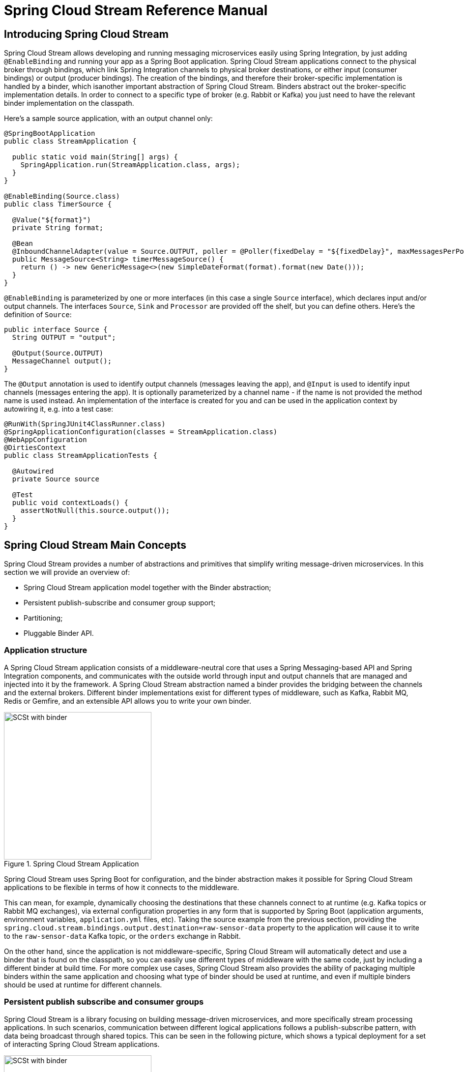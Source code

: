 [[spring-cloud-stream-reference]]
= Spring Cloud Stream Reference Manual

[partintro]
--
This section goes into more detail about how you can work with Spring Cloud Stream. It covers topics
such as creating and running stream applications.
--

== Introducing Spring Cloud Stream

Spring Cloud Stream allows developing and running messaging microservices easily using Spring Integration, by just adding `@EnableBinding` and running your app as a Spring Boot application. Spring Cloud Stream applications connect to the physical broker through bindings, which link Spring Integration channels to physical broker destinations, or either input (consumer bindings) or output (producer bindings). The creation of the bindings, and therefore their broker-specific implementation is handled by a binder, which isanother important abstraction of Spring Cloud Stream. Binders abstract out the broker-specific implementation details. In order to connect to a specific type of broker (e.g. Rabbit or Kafka) you just need to have the relevant binder implementation on the classpath.

Here's a sample source application, with an output channel only:

[source,java]
----
@SpringBootApplication
public class StreamApplication {

  public static void main(String[] args) {
    SpringApplication.run(StreamApplication.class, args);
  }
}

@EnableBinding(Source.class)
public class TimerSource {

  @Value("${format}")
  private String format;

  @Bean
  @InboundChannelAdapter(value = Source.OUTPUT, poller = @Poller(fixedDelay = "${fixedDelay}", maxMessagesPerPoll = "1"))
  public MessageSource<String> timerMessageSource() {
    return () -> new GenericMessage<>(new SimpleDateFormat(format).format(new Date()));
  }
}
----

`@EnableBinding` is parameterized by one or more interfaces (in this case a single `Source` interface), which declares
input and/or output channels. The interfaces `Source`, `Sink` and `Processor` are provided off the shelf, but you can
define others. Here's the definition of `Source`:

[source,java]
----
public interface Source {
  String OUTPUT = "output";

  @Output(Source.OUTPUT)
  MessageChannel output();
}
----

The `@Output` annotation is used to identify output channels (messages leaving the app), and `@Input` is used to identify input channels (messages entering the app). It is optionally parameterized by a channel name - if the name is not provided the method name is used instead. An implementation of the interface is created for you and can be used in the application context by autowiring it, e.g. into a test case:

[source,java]
----
@RunWith(SpringJUnit4ClassRunner.class)
@SpringApplicationConfiguration(classes = StreamApplication.class)
@WebAppConfiguration
@DirtiesContext
public class StreamApplicationTests {

  @Autowired
  private Source source

  @Test
  public void contextLoads() {
    assertNotNull(this.source.output());
  }
}
----

== Spring Cloud Stream Main Concepts

Spring Cloud Stream provides a number of abstractions and primitives that simplify writing message-driven microservices. In this section we will provide an overview of:

* Spring Cloud Stream application model together with the Binder abstraction;
* Persistent publish-subscribe and consumer group support;
* Partitioning;
* Pluggable Binder API.


=== Application structure

A Spring Cloud Stream application consists of a middleware-neutral core that uses a Spring Messaging-based API and Spring Integration components, and communicates with the outside world through input and output channels that are managed and injected into it by the framework. A Spring Cloud Stream abstraction named a binder provides the bridging between the channels and the external brokers. Different binder implementations exist for different types of middleware, such as Kafka, Rabbit MQ, Redis or Gemfire, and an extensible API allows you to write your own binder.

.Spring Cloud Stream Application
image::SCSt-with-binder.png[width=300,scaledwidth="50%"]

Spring Cloud Stream uses Spring Boot for configuration, and the binder abstraction makes it possible for Spring Cloud Stream applications to be flexible in terms of how it connects to the middleware.

This can mean, for example, dynamically choosing the destinations that these channels connect to at runtime (e.g. Kafka topics or Rabbit MQ exchanges), via external configuration properties in any form that is supported by Spring Boot (application arguments, environment variables, `application.yml` files, etc). Taking the source example from the previous section, providing the `spring.cloud.stream.bindings.output.destination=raw-sensor-data` property to the application will cause it to write to the `raw-sensor-data` Kafka topic, or the `orders` exchange in Rabbit.

On the other hand, since the application is not middleware-specific, Spring Cloud Stream will automatically detect and use a binder that is found on the classpath, so you can easily use different types of middleware with the same code, just by including a different binder at build time. For more complex use cases, Spring Cloud Stream also provides the ability of packaging multiple binders within the same application and choosing what type of binder should be used at runtime, and even if multiple binders should be used at runtime for different channels.

=== Persistent publish subscribe and consumer groups

Spring Cloud Stream is a library focusing on building message-driven microservices, and more specifically stream processing applications. In such scenarios, communication between different logical applications follows a publish-subscribe pattern, with data being broadcast through shared topics. This can be seen in the following picture, which shows a typical deployment for a set of interacting Spring Cloud Stream applications.

.Spring Cloud Stream Application topologies
image::SCSt-with-binder.png[width=300,scaledwidth="50%"]

Data reported by sensors to an HTTP endpoint is sent to a common destination named `raw-sensor-data`, from where it is independently processed by a microservice that computes time windowed averages, as well as by a microservice that ingests the raw data into HDFS. In order to do so, both applications will declared the topic as their input at runtime. The fact that the communication is publish subscribe reduces the complexity of both the producer and the consumer, and allows adding new applications to the topology without disrupting the existing flow. For example, downstream from the average calculator we can have a component that calculates the highest temperature values in order to display and monitor them. Later on, we can add an application that interprets the very same flow of averages for fault detection. The fact that all the communication is done through shared topics rather than point to point queues reduces the coupling between microservices.

While the concept of publish-subscribe messaging is not new, Spring Cloud Stream takes the extra step of making it an opinionated choice for its application model, and makes it easy for users to work with it across different platform by using the native support of the middleware. To go with it, two other concepts are central to Spring Cloud Stream: consumer groups and durability.

While the publish subscribe model ensures that it is easy to connect multiple application by sharing a topic, it is equally important to be able to scale up by creating multiple instances of a given application, which would find themselves in a competing consumer relationship with each other. Spring Cloud Stream models this behavior through the concept of a consumer group, which is similar to (and inspired by) the notion of consumer groups in Kafka. Each consumer binding can specify a group name such as `spring.cloud.stream.bindings.input.group=hdfsWrite` or `spring.cloud.stream.bindings.input.group=average` as shown in the picture. All groups that subscribe to a given destination will receive a copy of the published data, but, within a group, only one application will receive a given message. By default, which is the case when a group is not specified, Spring Cloud Stream assigns the application to an anonymous, independent, single-member consumer group. Otherwise said, if no consumer group is specified for a binding, it will be in a publish-subscribe relationship with all the other consumer groups.

.Spring Cloud Stream Consumer Groups
image::SCSt-groups.png[width=300,scaledwidth="50%"]

The other concept that is related to the publish subscribe model of Spring Cloud Stream is durability. Again, part of the opinionated application model of Spring Cloud Stream, consumer group subscriptions are durable. This is to say that the binder implementation will ensure that group subscriptions are persistent and, once at least one subscription for a group has been created, that group will receive messages, even if they are sent while all the applications of the group were stopped. Anonymous subscriptions are non-durable by nature. For some binder implementations (e.g. Rabbit) it is possible to have non-durable group subscriptions.

In general, it is preferable to always specify a consumer group when binding an application to a given destination. When scaling up a Spring Cloud Stream application, a consumer group must be specified for each of its input bindings, in order to prevent its instances from receiving duplicate messages (unless that behavior is desired, which is a less common use case).

=== Partitioning

Another native concept of Spring Cloud Stream is partitioning. Spring Cloud Stream provides support for partitioning data between multiple instances of a given application. In a partitioned scenario, one or more producer application instances will send data multiple consumer application instances, ensuring that data with common characteristics is processed by the same consumer instance. The physical communication medium (e.g. the broker topic) is viewed as structured into multiple partitions. This happens regardless of whether the broker type is naturally partitioned (e.g. Kafka) or not (e.g. Rabbit), Spring Cloud Stream provides a common abstraction for implementing partitioned processing use cases in a uniform fashion.

.Spring Cloud Stream Partitioning
image::SCSt-partitioning.png[width=300,scaledwidth="50%"]

Partitioning is a critical concept in stateful processing, where ensuring that all the related data is processed together is critical for either performance or consistency. For example, in the time-windowed average calculation example, it is important that measurements from the same sensor land in the same application instance.

Setting up a partitioned processing scenario requires configuring both the data producing and the data consuming end.


== Programming model

This section will describe the programming model of Spring Cloud Stream, which consists from a number of predefined annotations that can be used to declare bound inputs and output channels, as well as how to listen to them.

=== Declaring and binding channels

==== Triggering binding via `@EnableBinding`

A Spring application becomes a Spring Cloud Stream application when the `@EnableBinding` annotation is applied to one of its configuration classes. `@EnableBinding` itself is meta-annotated with `@Configuration`, and triggers the configuration of Spring Cloud Stream infrastructure as follows:

[source,java]
----
...
@Import(...)
@Configuration
@EnableIntegration
public @interface EnableBinding {
    ...
    Class<?>[] value() default {};
}
----

`@EnableBinding` can be parameterized with one or more interface classes, containing methods that represent bindable components (typically message channels).

NOTE: As of version 1.0, the only supported bindable component is Spring Messaging `MessageChannel` and its extensions `SubscribableChannel` and `PollableChannel`. It is intended for future versions to extend support to other types of components, using the same mechanism. In this documentation, we will continue to refer to channels.

==== `@Input` and `@Output`

A Spring Cloud Stream application can have an arbitrary number of input and output channels defined as `@Input` and `@Output` methods in an interface, as follows:
[source,java]
----
public interface Barista {

    @Input
    SubscribableChannel orders();

    @Output
    MessageChannel hotDrinks();

    @Output
    MessageChannel coldDrinks();
}
----

Using this interface as a parameter to `@EnableBinding`, as in the following example, will trigger the creation of three bound channels named `orders`, `hotDrinks` and `coldDrinks` respectively.

[source,java]
----
@EnableBinding(Barista.class)
public class CafeConfiguration {

   ...
}
----

===== Customizing channel names

Both @Input and @Output allow specifying a customized name for the channel, as follows:

[source,java]
----
public interface Barista {
    ...
    @Input("inboundOrders")
    SubscribableChannel orders();
}
----
In this case, the name of the bound channel being created will be `inboundOrders`.

===== `Source`, `Sink`, and `Processor`

For ease of addressing the most common use cases that involve either an input or an output channel, or both, out of the box Spring Cloud Stream provides three predefined interfaces.

`Source` can be used for applications that have a single outbound channel.

[source,java]
----
public interface Source {

	String OUTPUT = "output";

	@Output(Source.OUTPUT)
	MessageChannel output();

}
----

`Sink` can be used for applications that have a single inbound channel.

[source,java]
----
public interface Sink {

	String INPUT = "input";

	@Input(Sink.INPUT)
	SubscribableChannel input();

}
----

`Processor` can be used for applications that have both an inbound and an outbound channel.

[source,java]
----
public interface Processor extends Source, Sink {
}
----

There is no special handling for either of these interfaces in Spring Cloud Stream, besides of the fact that they are provided out of the box.

==== Accessing bound channels

===== Injecting the bound interfaces

For each of the bound interfaces, Spring Cloud Stream will generate a bean that implements it, and for which invoking an `@Input` or `@Output` annotated method will return the bound channel. For example, the bean in the following example will send a message on the output channel every time
its `hello` method is invoked, using the injected `Source` bean, and invoking `output()` to retrieve the target channel.

[source,java]
----
@Component
public class SendingBean {

    @Autowire
    private Source source;

    public void sayHello(String name) {
		     source.output().send(MessageBuilder.withPayload(body).build());
	  }
}
----

===== Injecting channels directly

Bound channels can be also injected directly. For example:

[source, java]
----
@Component
public class SendingBean {

    @Autowire
    private MessageChannel output;

    public void sayHello(String name) {
		     output.send(MessageBuilder.withPayload(body).build());
	  }
}
----

Note that if the name of the channel is customized on the declaring annotation,
that name should be used instead of the method name. Considering this declaration:

[source,java]
----
public interface CustomSource {
    ...
    @Output("customOutput")
    MessageChannel output();
}
----

The channel will be injected as follows:

[source, java]
----
@Component
public class SendingBean {
    @Autowire
    private MessageChannel customOutput;

    public void sayHello(String name) {
		     customOutput.send(MessageBuilder.withPayload(body).build());
	  }
}
----

==== Programming model

While accessing bound channels directly can be useful in certain circumstances,
Spring Cloud Stream provides two main ways of developing applications. On one hand,
its programming model is based on Spring Integration, as that is the foundation of
the framework. In addition to that, it provides a `@StreamListener` annotation of its own modeled by the other
similar Spring Messaging annotations (e.g. `@MessageMapping`, `@JmsListener`, `@RabbitListener`, etc.)
especially for dealing with use cases that involve transparent content type management
and type coercion.

===== Native Spring Integration support

Due to the fact that Spring Cloud Stream is Spring Integration based, it completely inherits
its foundation and infrastructure, as well as the component. For example, the output channel of
a `Source` can be attached to a `MessageSource`, as follows:

[source, java]
----
@EnableBinding(Source.class)
public class TimerSource {

  @Value("${format}")
  private String format;

  @Bean
  @InboundChannelAdapter(value = Source.OUTPUT, poller = @Poller(fixedDelay = "${fixedDelay}", maxMessagesPerPoll = "1"))
  public MessageSource<String> timerMessageSource() {
    return () -> new GenericMessage<>(new SimpleDateFormat(format).format(new Date()));
  }
}
----

Or, the channels of a processor can be used in a transformer, as follows:

[source,java]
----
@EnableBinding(Processor.class)
public class TransformProcessor {
	@Transformer(inputChannel = Processor.INPUT, outputChannel = Processor.OUTPUT)
	public Object transform(String message) {
		return message.toUpper();
	}
}
----

===== @StreamListener for automatic content type handling

Complementary to the Spring Integration support, Spring Cloud Stream provides a
`@StreamListener` annotation of its own modeled by the other similar Spring Messaging
annotations (e.g. `@MessageMapping`, `@JmsListener`, `@RabbitListener`, etc.)
especially for dealing with use cases that involve content type management
and type coercion.

This approach is suited for applications that process inbound data that specifies content types, as Spring Cloud Stream provides an extensible `MessageConverter` registration mechanism for handling data conversion by the bound channels and for dispatching to `@StreamListener` annotated methods.

For example, an application that processes external `Vote` events can be declared as follows:

[source,java]
----
@EnableBinding(Sink.class)
public class VoteHandler {

  @Autowired
  VotingService votingService;

  @StreamListener(Sink.INPUT)
	public void handle(Vote vote) {
		votingService.record(vote);
	}
}
----

The fundamental distinction between this approach and a Spring Integration `@ServiceActivator` becomes relevant if one considers an inbound `Message` with a `String` payload and a `contentType` header of `application/json`. For `@StreamListener`, the `MessageConverter` mechanism will use the `contentType` header to parse the `String` into a `Vote` object.

Just as with the other Spring Messaging methods, method arguments can be annotated with `@Payload`, `@Headers` and `@Header`. For methods that return data, `@SendTo` must be used for specifying the output binding destination for data returned by the methods as follows.

[source,java]
----
@EnableBinding(Processor.class)
public class TransformProcessor {

  @Autowired
  VotingService votingService;

  @StreamListener(Processor.INPUT)
  @SendTo(Processor.OUTPUT)
	public VoteResult handle(Vote vote) {
		return votingService.record(vote);
	}
}
----

NOTE: Content type headers can be either set by external applications in the case of Rabbit MQ, and they are supported as part of an extended internal protocol by Spring Cloud Stream for any type of transport (even the ones that do not support headers normally, like Kafka).


Instead of just one channel named "input" or "output", you can add multiple `MessageChannel` methods annotated with
`@Input` or `@Output`, and their names will be converted to external destination names on the broker. It is common to
specify the channel names at runtime in order to have multiple applications communicate over well known destination
names. Channel names can be specified as properties that consist of the channel names prefixed with
`spring.cloud.stream.bindings` (e.g. `spring.cloud.stream.bindings.input` or `spring.cloud.stream.bindings.output`).
These properties can be specified though environment variables, the application YAML file, or any of the other
mechanisms supported by Spring Boot.

== Configuration model

== Binder selection

== Binder SPI




==== Multiple Input or Output Channels

A stream app can have multiple input or output channels defined as `@Input` and `@Output` methods in an interface.
Instead of just one channel named "input" or "output", you can add multiple `MessageChannel` methods annotated with
`@Input` or `@Output`, and their names will be converted to external destination names on the broker. It is common to
specify the channel names at runtime in order to have multiple applications communicate over well known destination
names. Channel names can be specified as properties that consist of the channel names prefixed with
`spring.cloud.stream.bindings` (e.g. `spring.cloud.stream.bindings.input` or `spring.cloud.stream.bindings.output`).
These properties can be specified though environment variables, the application YAML file, or any of the other
mechanisms supported by Spring Boot.

For example, you can have two `MessageChannels` called "default" and "tap" in an application with
`spring.cloud.stream.bindings.default.destination=foo` and `spring.cloud.stream.bindings.tap.destination=bar`,
and the result is 2 bindings to an external broker with destinations called "foo" and "bar".

==== Inter-app Communication

While Spring Cloud Stream makes it easy for individual boot apps to connect to messaging systems, the typical scenario
for Spring Cloud Stream is the creation of multi-app pipelines, where microservice apps are sending data to each other.
This can be achieved by correlating the input and output destinations of adjacent apps, as in the following example.

Supposing that the design calls for the `time-source` app to send data to the `log-sink` app, we will use a
common destination named `ticktock` for bindings within both apps. `time-source` will set
`spring.cloud.stream.bindings.output.destination=ticktock`, and `log-sink` will set
`spring.cloud.stream.bindings.input.destination=ticktock`.

==== Consumer Group Support

Spring Cloud Stream is a library focusing on building message-driven microservices, and more specifically stream
processing applications. In such scenarios, communication between different logical applications follows a
publish-subscribe pattern, with data being broadcast through a shared topic, but at the same time, it is important to
be able to scale up by creating multiple instances of a given application, which are in a competing consumer
relationship with each other.

Spring Cloud Stream models this behavior through the concept of a consumer group, which is similar to the notion of
consumer groups in Kafka. Each consumer binding can specify a group name such as
`spring.cloud.stream.bindings.input.group=foo` (the actual name of the binding may vary). Each consumer group bound to
a given destination will receive a copy of the published data, but within the group, only one application will receive
each specific message.

If no consumer group is specified for a given binding, then the binding is treated as if belonging to an anonymous,
independent, single-member consumer group. Otherwise said, if no consumer group is specified for a binding, it will be
in a publish-subscribe relationship with any other consumer groups.

In general, it is preferable to always specify a consumer group when binding an application to a given destination.
When scaling up a Spring Cloud Stream application, a consumer group must be specified for each of its input bindings,
in order to prevent its instances from receiving duplicate messages (unless that behavior is desired, which is a less
common use case).

NOTE: This feature has been introduced since version 1.0.0.M4.

==== Instance Index and Instance Count

When scaling up Spring Cloud Stream applications, each instance can receive information about how many other instances
of the same application exist and what its own instance index is. This is done through the
`spring.cloud.stream.instanceCount` and `spring.cloud.stream.instanceIndex` properties. For example, if there are 3
instances of the HDFS sink application, all three will have `spring.cloud.stream.instanceCount` set to 3, and the
applications will have `spring.cloud.stream.instanceIndex` set to 0, 1 and 2, respectively. When Spring Cloud Stream
applications are deployed via Spring Cloud Data Flow, these properties are configured automatically, but when Spring
Cloud Stream applications are launched independently, these properties must be set correctly. By default
`spring.cloud.stream.instanceCount` is 1, and `spring.cloud.stream.instanceIndex` is 0.

Setting up the two properties correctly on scale up scenarios is important for addressing partitioning behavior in
general (see below), and they are always required by certain types of binders (e.g. the Kafka binder) in order to
ensure that data is split correctly across multiple consumer instances.

==== Advanced Binding Properties

The input and output destination names are the primary properties to set in order to have Spring Cloud Stream
applications communicate with each other as their channels are bound to an external message broker automatically.
However, there are a number of scenarios where it is required to configure other attributes besides the destination
name. This is done using the following naming scheme:
`spring.cloud.stream.bindings.<channelName>.<attributeName>=<attributeValue>`. The `destination` attribute is one such
example: `spring.cloud.stream.bindings.input.destination=foo`. A shorthand equivalent can be used as follows:
`spring.cloud.stream.bindings.input=foo`, but that shorthand can only be used only when there are no other attributes
to set on the binding. In other words,
`spring.cloud.stream.bindings.input.destination=foo`,`spring.cloud.stream.bindings.input.partitioned=true` is a valid
setup, whereas `spring.cloud.stream.bindings.input=foo`,`spring.cloud.stream.bindings.input.partitioned=true` is not.

===== Partitioning


====== Configuring Output Bindings for Partitioning

An output binding is configured to send partitioned data, by setting one and only one of its `partitionKeyExpression`
or `partitionKeyExtractorClass` properties, as well as its `partitionCount` property. For example, setting
`spring.cloud.stream.bindings.output.partitionKeyExpression=payload.id`,`spring.cloud.stream.bindings.output.partitionCount=5`
is a valid and typical configuration.

Based on this configuration, the data will be sent to the target partition using the following logic. A partition key's
value is calculated for each message sent to a partitioned output channel based on the `partitionKeyExpression`. The
`partitionKeyExpression` is a SpEL expression that is evaluated against the outbound message for extracting the
partitioning key. If a SpEL expression is not sufficient for your needs, you can instead calculate the partition key
value by setting the property `partitionKeyExtractorClass`. This class must implement the interface
`org.springframework.cloud.stream.binder.PartitionKeyExtractorStrategy`. While, in general, the SpEL expression should
suffice, more complex cases may use the custom implementation strategy.

Once the message key is calculated, the partition selection process will determine the target partition as a value
between `0` and `partitionCount - 1`. The default calculation, applicable in most scenarios is based on the formula
`key.hashCode() % partitionCount`. This can be customized on the binding, either by setting a SpEL expression to be
evaluated against the key via the `partitionSelectorExpression` property, or by setting a
`org.springframework.cloud.stream.binder.PartitionSelectorStrategy` implementation via the `partitionSelectorClass`
property.

Additional properties can be configured for more advanced scenarios, as described in the following section.

====== Configuring Input Bindings for Partitioning

An input binding is configured to receive partitioned data by setting its `partitioned` property, as well as the
instance index and instance count properties on the app itself, as follows:
`spring.cloud.stream.bindings.input.partitioned=true`,`spring.cloud.stream.instanceIndex=3`,`spring.cloud.stream.instanceCount=5`.
The instance count value represents the total number of app instances between which the data needs to be partitioned,
whereas instance index must be a unique value across the multiple instances, between `0` and `instanceCount - 1`. The
instance index helps each app instance to identify the unique partition (or in the case of Kafka, the partition set)
from which it receives data. It is important that both values are set correctly in order to ensure that all the data is
consumed, and that the app instances receive mutually exclusive datasets.

While setting up multiple instances for partitioned data processing may be complex in the standalone case, Spring Cloud
Data Flow can simplify the process significantly, by populating both the input and output values correctly, as well as
relying on the runtime infrastructure to provide information about the instance index and instance count.

=== Binder Selection

Spring Cloud Stream relies on implementations of the Binder SPI to perform the task of connecting channels to message
brokers. Each Binder implementation typically connects to one type of messaging system. Spring Cloud Stream provides
out of the box binders for Kafka, RabbitMQ and Redis.

====== Classpath Detection

By default, Spring Cloud Stream relies on Spring Boot's auto-configuration to configure the binding process. If a
single binder implementation is found on the classpath, Spring Cloud Stream will use it automatically. So, for example,
a Spring Cloud Stream project that aims to bind only to RabbitMQ can simply add the following dependency:

[source,xml]
----
<dependency>
  <groupId>org.springframework.cloud</groupId>
  <artifactId>spring-cloud-stream-binder-rabbit</artifactId>
</dependency>
----

====== Multiple Binders on the Classpath

When multiple binders are present on the classpath, the application must indicate which binder is to be used for each
channel binding. Each binder configuration contains a `META-INF/spring.binders`, which is a simple properties file:

[source]
----
rabbit:\
org.springframework.cloud.stream.binder.rabbit.config.RabbitServiceAutoConfiguration
----

Similar files exist for the other binder implementations (i.e. Kafka and Redis), and it is expected that custom binder
implementations will provide them, too. The key represents an identifying name for the binder implementation, whereas
the value is a comma-separated list of configuration classes that contain one and only one bean definition of the type
`org.springframework.cloud.stream.binder.Binder`.

Selecting the binder can be done globally by either using the `spring.cloud.stream.defaultBinder` property, e.g.
`spring.cloud.stream.defaultBinder=rabbit`, or by individually configuring them on each channel binding.

For instance, a processor app that reads from Kafka and writes to Rabbit can specify the following configuration:
`spring.cloud.stream.bindings.input.binder=kafka`,`spring.cloud.stream.bindings.output.binder=rabbit`.

====== Connecting to Multiple Systems

By default, binders share the Spring Boot auto-configuration of the application and create one instance of each binder
found on the classpath. In scenarios where an application should connect to more than one broker of the same type,
Spring Cloud Stream allows you to specify multiple binder configurations, with different environment settings. Please
note that turning on explicit binder configuration will disable the default binder configuration process altogether, so
all the binders in use must be included in the configuration.

For example, this is the typical configuration for a processor that connects to two RabbitMQ broker instances:

[source,yml]
----
spring:
  cloud:
    stream:
      bindings:
        input:
          destination: foo
          binder: rabbit1
        output:
          destination: bar
          binder: rabbit2
      binders:
        rabbit1:
          type: rabbit
          environment:
            spring:
              rabbitmq:
                host: <host1>
        rabbit2:
          type: rabbit
          environment:
            spring:
              rabbitmq:
                host: <host2>
----



=== Managed vs Standalone

Code using the Spring Cloud Stream library can be deployed as a standalone application or be used as a Spring Cloud
Data Flow module. In standalone mode, your application will run happily as a service or in any PaaS (Cloud Foundry,
Heroku, Azure, etc.). Spring Cloud Data Flow helps orchestrate the communication between instances, so the aspects of
configuration that deal with application interconnection will be configured transparently.

==== Fat JAR

You can run in standalone mode from your IDE for testing. To run in production you can create an executable (or "fat")
JAR using the standard Spring Boot tooling provided for Maven or Gradle.

==== Health Indicator

Spring Cloud Stream provides a health indicator for the binders, registered under the name of `binders`. It can be
enabled or disabled using the `management.health.binders.enabled` property.

=== Binder SPI

As described above, Spring Cloud Stream provides a binder abstraction for connecting to physical destinations. This
section will provide more information about the main concepts behind the Binder SPI, its main components, as well as
details specific to different implementations.

==== Producers and Consumers

.Producers and Consumers
image::producers-consumers.png[width=300,scaledwidth="75%"]

A producer is any component that sends messages to a channel. That channel can be bound to an external message broker
via a `Binder` implementation for that broker. When invoking the `bindProducer` method, the first parameter is the name
of the destination within that broker. The second parameter is the local channel instance to which the producer will be
sending messages, and the third parameter contains properties to be used within the adapter that is created for that
channel, such as a partition key expression.

A consumer is any component that receives messages from a channel. As with the producer, the consumer’s channel can be
bound to an external message broker, and the first parameter for the `bindConsumer` method is the destination name.
However, on the consumer side, a second parameter provides the name of a logical group of consumers. Each group
represented by consumer bindings for a given destination will receive a copy of each message that a producer sends to
that destination (i.e. pub/sub semantics). If there are multiple consumer instances bound using the same group name,
then messages will be load balanced across those consumer instances so that each message sent by a producer would only
be consumed by a single consumer instance within each group (i.e. queue semantics).

==== Kafka Binder

.Kafka Binder
image::kafka-binder.png[width=300,scaledwidth="50%"]

The Kafka Binder implementation maps the destination to a Kafka topic, and the consumer group maps directly to the same
Kafka concept. Spring Cloud Stream does not use the high level consumer, but implements a similar concept for the
simple consumer.

==== RabbitMQ Binder

.RabbitMQ Binder
image::rabbit-binder.png[width=300,scaledwidth="50%"]

The RabbitMQ Binder implementation maps the destination to a `TopicExchange`, and for each consumer group, a `Queue`
will be bound to that `TopicExchange`. Each consumer instance that binds will trigger creation of a corresponding
RabbitMQ `Consumer` instance for its group’s `Queue`.

==== Redis Binder

.Redis Binder
image::redis-binder.png[width=300,scaledwidth="50%"]

NOTE: we recommend only using the Redis Binder for development

The Redis Binder creates a `LIST` (which performs the role of a queue) for each consumer group. A consumer binding will
trigger `BRPOP` operations on its group's `LIST`. A producer binding will consult a `ZSET` to determine what groups
currently have active consumers, and then for each message being sent, an `LPUSH` operation will be executed on each of
those group's `LISTs`.

=== Samples

For Spring Cloud Stream samples, please refer: https://github.com/spring-cloud/spring-cloud-stream-samples
